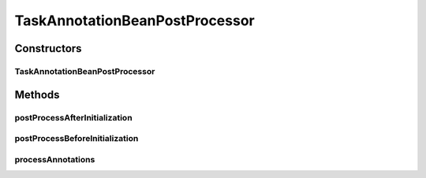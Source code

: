 .. java:import:: org.motechproject.tasks.domain ActionEvent

.. java:import:: org.motechproject.tasks.domain ActionParameter

.. java:import:: org.motechproject.tasks.domain Channel

.. java:import:: org.motechproject.tasks.domain TaskActionInformation

.. java:import:: org.motechproject.tasks.service ChannelService

.. java:import:: org.osgi.framework BundleContext

.. java:import:: org.springframework.beans.factory.config BeanPostProcessor

.. java:import:: org.springframework.context ApplicationContext

.. java:import:: org.springframework.util ReflectionUtils

.. java:import:: java.lang.annotation Annotation

.. java:import:: java.lang.reflect Method

.. java:import:: java.util SortedSet

.. java:import:: java.util TreeSet

TaskAnnotationBeanPostProcessor
===============================

.. java:package:: org.motechproject.tasks.annotations
   :noindex:

.. java:type:: public class TaskAnnotationBeanPostProcessor implements BeanPostProcessor

   Factory class which is looking for classes with \ :java:ref:`TaskChannel`\  annotation to add them to the channel definition as channel action.

Constructors
------------
TaskAnnotationBeanPostProcessor
^^^^^^^^^^^^^^^^^^^^^^^^^^^^^^^

.. java:constructor:: public TaskAnnotationBeanPostProcessor(BundleContext bundleContext, ChannelService channelService)
   :outertype: TaskAnnotationBeanPostProcessor

Methods
-------
postProcessAfterInitialization
^^^^^^^^^^^^^^^^^^^^^^^^^^^^^^

.. java:method:: @Override public Object postProcessAfterInitialization(Object bean, String beanName)
   :outertype: TaskAnnotationBeanPostProcessor

postProcessBeforeInitialization
^^^^^^^^^^^^^^^^^^^^^^^^^^^^^^^

.. java:method:: @Override public Object postProcessBeforeInitialization(Object bean, String beanName)
   :outertype: TaskAnnotationBeanPostProcessor

processAnnotations
^^^^^^^^^^^^^^^^^^

.. java:method:: public void processAnnotations(ApplicationContext applicationContext)
   :outertype: TaskAnnotationBeanPostProcessor

